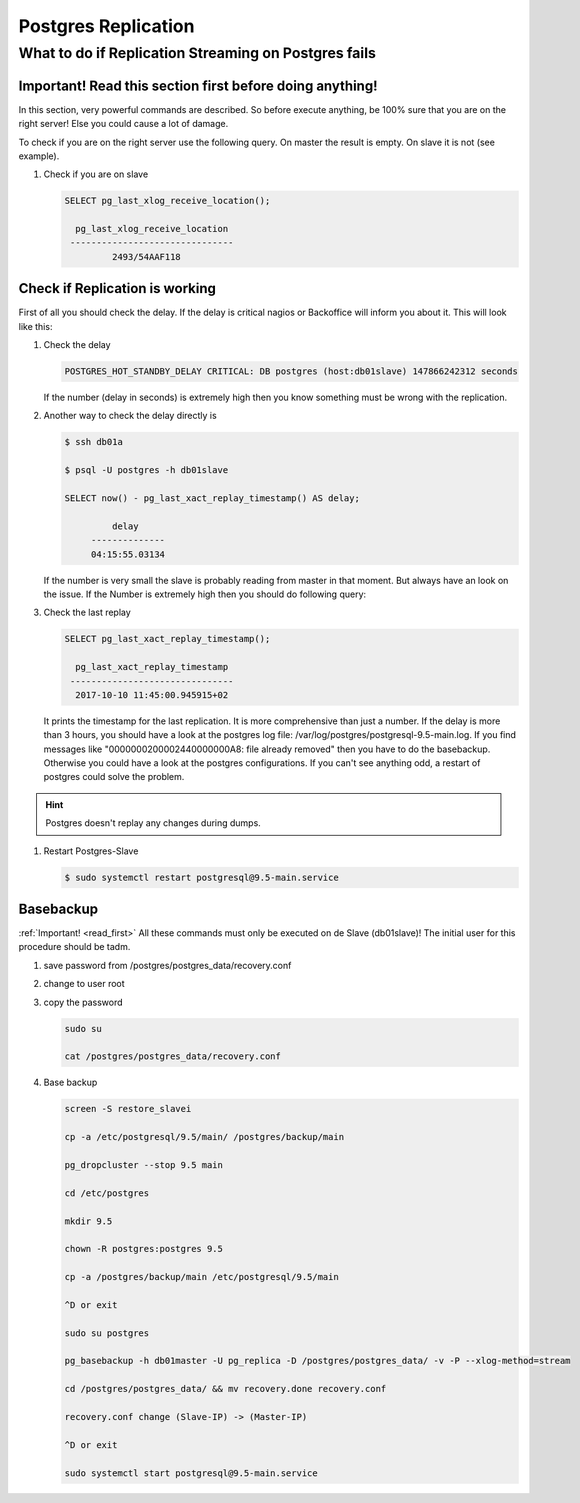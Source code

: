 Postgres Replication
====================

What to do if Replication Streaming on Postgres fails
-----------------------------------------------------

.. _read_first: 

Important! Read this section first before doing anything!
^^^^^^^^^^^^^^^^^^^^^^^^^^^^^^^^^^^^^^^^^^^^^^^^^^^^^^^^^

In this section, very powerful commands are described. So before execute anything, be 100% sure that you are on the right server!
Else you could cause a lot of damage. 

To check if you are on the right server use the following query.
On master the result is empty. On slave it is not (see example).

#. Check if you are on slave

   .. code::

       SELECT pg_last_xlog_receive_location();

         pg_last_xlog_receive_location
        -------------------------------
                2493/54AAF118


Check if Replication is working
^^^^^^^^^^^^^^^^^^^^^^^^^^^^^^^

First of all you should check the delay. If the delay is critical nagios or Backoffice will inform you about it.
This will look like this:

#. Check the delay

   .. code::

      POSTGRES_HOT_STANDBY_DELAY CRITICAL: DB postgres (host:db01slave) 147866242312 seconds

   If the number (delay in seconds) is extremely high then you know something must be wrong with the replication.

#. Another way to check the delay directly is

   .. code::

      $ ssh db01a

      $ psql -U postgres -h db01slave

      SELECT now() - pg_last_xact_replay_timestamp() AS delay;

               delay
           --------------
           04:15:55.03134

   If the number is very small the slave is probably reading from master in that moment. But always have an look on the issue.
   If the Number is extremely high then you should do following query:

#. Check the last replay

   .. code::

      SELECT pg_last_xact_replay_timestamp();

        pg_last_xact_replay_timestamp
       -------------------------------
        2017-10-10 11:45:00.945915+02

   It prints the timestamp for the last replication. It is more comprehensive than just a number.
   If the delay is more than 3 hours, you should have a look at the postgres log file: /var/log/postgres/postgresql-9.5-main.log.
   If you find messages like "0000000200002440000000A8: file already removed" then you have to do the basebackup.
   Otherwise you could have a look at the postgres configurations. If you can't see anything odd, a restart of postgres could solve the problem.

.. hint:: 
   Postgres doesn't replay any changes during dumps.

#. Restart Postgres-Slave

   .. code::

      $ sudo systemctl restart postgresql@9.5-main.service


Basebackup
^^^^^^^^^^

:ref:`Important! <read_first>`
All these commands must only be executed on de Slave (db01slave)!
The initial user for this procedure should be tadm.

#. save password from /postgres/postgres_data/recovery.conf
#. change to user root
#. copy the password

   .. code::

      sudo su

      cat /postgres/postgres_data/recovery.conf

#. Base backup

   .. code::

      screen -S restore_slavei

      cp -a /etc/postgresql/9.5/main/ /postgres/backup/main

      pg_dropcluster --stop 9.5 main

      cd /etc/postgres

      mkdir 9.5

      chown -R postgres:postgres 9.5

      cp -a /postgres/backup/main /etc/postgresql/9.5/main

      ^D or exit

      sudo su postgres

      pg_basebackup -h db01master -U pg_replica -D /postgres/postgres_data/ -v -P --xlog-method=stream

      cd /postgres/postgres_data/ && mv recovery.done recovery.conf

      recovery.conf change (Slave-IP) -> (Master-IP)

      ^D or exit

      sudo systemctl start postgresql@9.5-main.service

